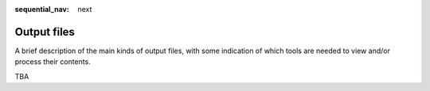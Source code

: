 :sequential_nav: next

..  _reference-output-files:

Output files
============

A brief description of the main kinds of output files, with some
indication of which tools are needed to view and/or process their
contents.

TBA


